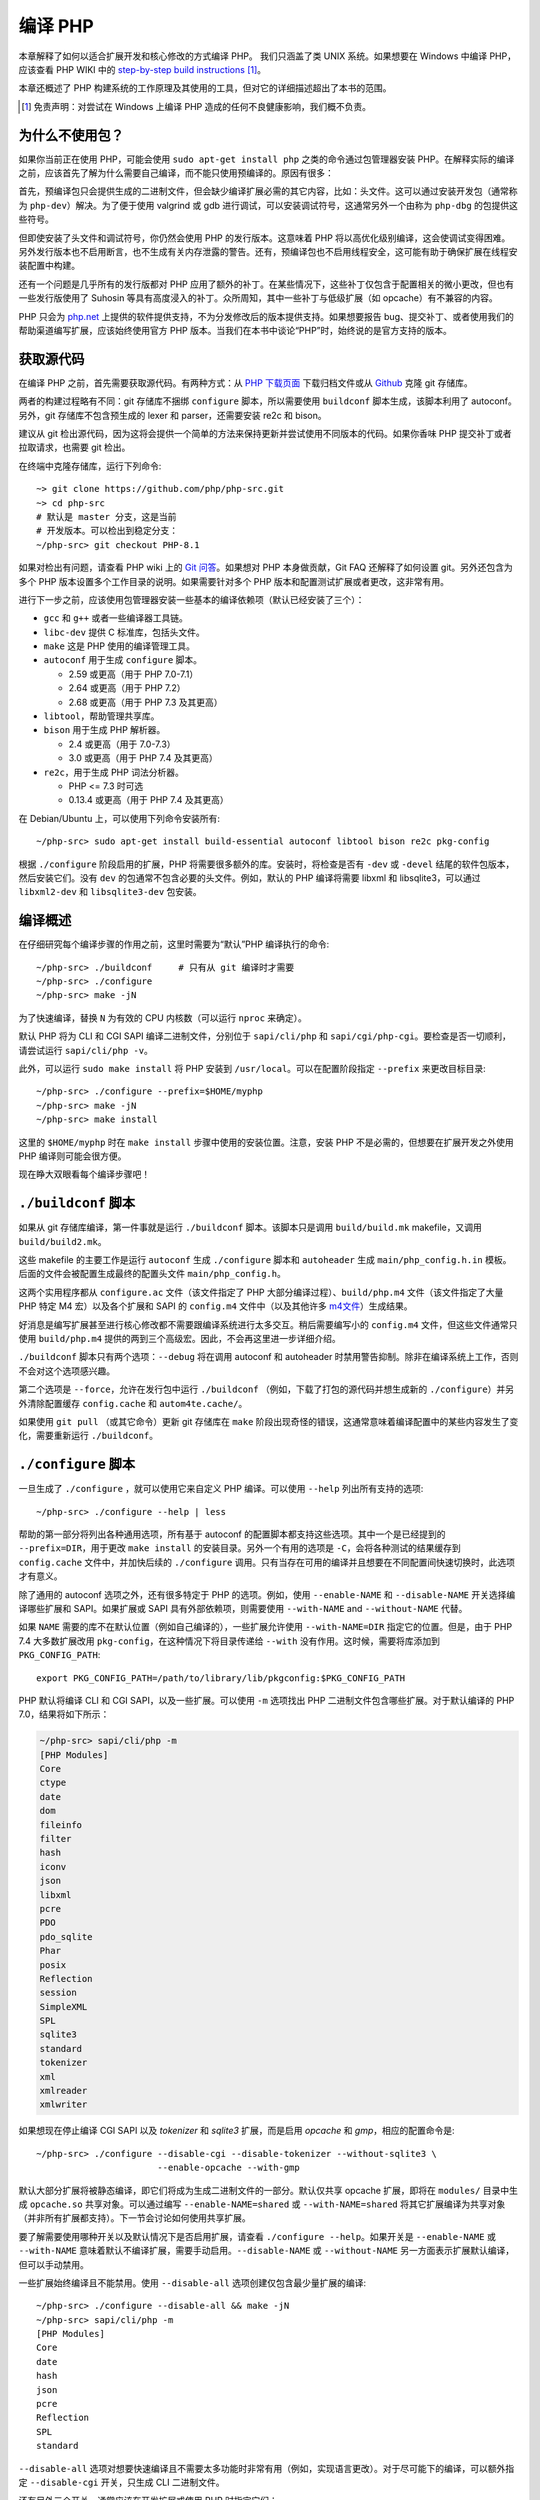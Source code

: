 .. highlight:: bash

.. _building_php:

编译 PHP
============

本章解释了如何以适合扩展开发和核心修改的方式编译 PHP。 我们只涵盖了类 UNIX 系统。如果想要在 Windows 中编译 PHP，应该查看 PHP WIKI
中的 `step-by-step build instructions`__ [#]_。

本章还概述了 PHP 构建系统的工作原理及其使用的工具，但对它的详细描述超出了本书的范围。

.. __: https://wiki.php.net/internals/windows/stepbystepbuild_sdk_2

.. [#] 免责声明：对尝试在 Windows 上编译 PHP 造成的任何不良健康影响，我们概不负责。

为什么不使用包？
---------------------

如果你当前正在使用 PHP，可能会使用 ``sudo apt-get install php`` 之类的命令通过包管理器安装
PHP。在解释实际的编译之前，应该首先了解为什么需要自己编译，而不能只使用预编译的。原因有很多：

首先，预编译包只会提供生成的二进制文件，但会缺少编译扩展必需的其它内容，比如：头文件。这可以通过安装开发包（通常称为
``php-dev``）解决。为了便于使用 valgrind 或 gdb 进行调试，可以安装调试符号，这通常另外一个由称为 ``php-dbg``
的包提供这些符号。

但即使安装了头文件和调试符号，你仍然会使用 PHP 的发行版本。这意味着 PHP 将以高优化级别编译，这会使调试变得困难。
另外发行版本也不启用断言，也不生成有关内存泄露的警告。还有，预编译包也不启用线程安全，这可能有助于确保扩展在线程安装配置中构建。

还有一个问题是几乎所有的发行版都对 PHP 应用了额外的补丁。在某些情况下，这些补丁仅包含于配置相关的微小更改，但也有一些发行版使用了 Suhosin
等具有高度浸入的补丁。众所周知，其中一些补丁与低级扩展（如 opcache）有不兼容的内容。

PHP 只会为 `php.net`_ 上提供的软件提供支持，不为分发修改后的版本提供支持。如果想要报告
bug、提交补丁、或者使用我们的帮助渠道编写扩展，应该始终使用官方 PHP 版本。当我们在本书中谈论“PHP”时，始终说的是官方支持的版本。

.. _`php.net`: http://www.php.net

获取源代码
-------------------------

在编译 PHP 之前，首先需要获取源代码。有两种方式：从 `PHP 下载页面`_ 下载归档文件或从 `Github`_ 克隆 git 存储库。

两者的构建过程略有不同：git 存储库不捆绑 ``configure`` 脚本，所以需要使用 ``buildconf`` 脚本生成，该脚本利用了 autoconf。另外，git
存储库不包含预生成的 lexer 和 parser，还需要安装 re2c 和 bison。

建议从 git 检出源代码，因为这将会提供一个简单的方法来保持更新并尝试使用不同版本的代码。如果你香味 PHP 提交补丁或者拉取请求，也需要 git 检出。

在终端中克隆存储库，运行下列命令::

    ~> git clone https://github.com/php/php-src.git
    ~> cd php-src
    # 默认是 master 分支，这是当前
    # 开发版本。可以检出到稳定分支：
    ~/php-src> git checkout PHP-8.1

如果对检出有问题，请查看 PHP wiki 上的 `Git 问答`_。如果想对 PHP 本身做贡献，Git FAQ 还解释了如何设置 git。另外还包含为多个
PHP 版本设置多个工作目录的说明。如果需要针对多个 PHP 版本和配置测试扩展或者更改，这非常有用。

进行下一步之前，应该使用包管理器安装一些基本的编译依赖项（默认已经安装了三个）：

* ``gcc`` 和 ``g++`` 或者一些编译器工具链。
* ``libc-dev`` 提供 C 标准库，包括头文件。
* ``make`` 这是 PHP 使用的编译管理工具。
* ``autoconf`` 用于生成 ``configure`` 脚本。

  * 2.59 或更高（用于 PHP 7.0-7.1）
  * 2.64 或更高（用于 PHP 7.2）
  * 2.68 或更高（用于 PHP 7.3 及其更高）
* ``libtool``，帮助管理共享库。
* ``bison`` 用于生成 PHP 解析器。

  * 2.4 或更高（用于 7.0-7.3）
  * 3.0 或更高（用于 PHP 7.4 及其更高）
* ``re2c``，用于生成 PHP 词法分析器。

  * PHP <= 7.3 时可选
  * 0.13.4 或更高（用于 PHP 7.4 及其更高）

在 Debian/Ubuntu 上，可以使用下列命令安装所有::

    ~/php-src> sudo apt-get install build-essential autoconf libtool bison re2c pkg-config

根据 ``./configure`` 阶段启用的扩展，PHP 将需要很多额外的库。安装时，将检查是否有 ``-dev`` 或 ``-devel``
结尾的软件包版本，然后安装它们。没有 ``dev`` 的包通常不包含必要的头文件。例如，默认的 PHP 编译将需要 libxml 和
libsqlite3，可以通过 ``libxml2-dev`` 和 ``libsqlite3-dev`` 包安装。

.. _PHP 下载页面: http://www.php.net/downloads.php
.. _git.php.net: http://git.php.net
.. _Github: http://www.github.com/php/php-src
.. _Git 问答: https://wiki.php.net/vcs/gitfaq

编译概述
--------------

在仔细研究每个编译步骤的作用之前，这里时需要为“默认”PHP 编译执行的命令::

    ~/php-src> ./buildconf     # 只有从 git 编译时才需要
    ~/php-src> ./configure
    ~/php-src> make -jN

为了快速编译，替换 ``N`` 为有效的 CPU 内核数（可以运行 ``nproc`` 来确定）。

默认 PHP 将为 CLI 和 CGI SAPI 编译二进制文件，分别位于 ``sapi/cli/php`` 和
``sapi/cgi/php-cgi``。要检查是否一切顺利，请尝试运行 ``sapi/cli/php -v``。

此外，可以运行 ``sudo make install`` 将 PHP 安装到 ``/usr/local``。可以在配置阶段指定 ``--prefix`` 来更改目标目录::

    ~/php-src> ./configure --prefix=$HOME/myphp
    ~/php-src> make -jN
    ~/php-src> make install

这里的 ``$HOME/myphp`` 时在 ``make install`` 步骤中使用的安装位置。注意，安装 PHP
不是必需的，但想要在扩展开发之外使用 PHP 编译则可能会很方便。

现在睁大双眼看每个编译步骤吧！

``./buildconf`` 脚本
--------------------------

如果从 git 存储库编译，第一件事就是运行 ``./buildconf`` 脚本。该脚本只是调用 ``build/build.mk`` makefile，又调用 ``build/build2.mk``。

这些 makefile 的主要工作是运行 ``autoconf`` 生成 ``./configure`` 脚本和 ``autoheader`` 生成 ``main/php_config.h.in``
模板。后面的文件会被配置生成最终的配置头文件 ``main/php_config.h``。

这两个实用程序都从 ``configure.ac`` 文件（该文件指定了 PHP 大部分编译过程）、``build/php.m4`` 文件（该文件指定了大量 PHP 特定 M4
宏）以及各个扩展和 SAPI 的 ``config.m4`` 文件中（以及其他许多 `m4文件 <http://www.gnu.org/software/m4/m4.html>`_）生成结果。

好消息是编写扩展甚至进行核心修改都不需要跟编译系统进行太多交互。稍后需要编写小的 ``config.m4`` 文件，但这些文件通常只使用
``build/php.m4`` 提供的两到三个高级宏。因此，不会再这里进一步详细介绍。

``./buildconf`` 脚本只有两个选项：``--debug`` 将在调用 autoconf 和 autoheader 时禁用警告抑制。除非在编译系统上工作，否则不会对这个选项感兴趣。

第二个选项是 ``--force``，允许在发行包中运行 ``./buildconf`` （例如，下载了打包的源代码并想生成新的
``./configure``）并另外清除配置缓存 ``config.cache`` 和 ``autom4te.cache/``。

如果使用 ``git pull`` （或其它命令）更新 git 存储库在 ``make`` 阶段出现奇怪的错误，这通常意味着编译配置中的某些内容发生了变化，需要重新运行
``./buildconf``。

``./configure`` 脚本
--------------------------

一旦生成了 ``./configure`` ，就可以使用它来自定义 PHP 编译。可以使用 ``--help`` 列出所有支持的选项::

    ~/php-src> ./configure --help | less

帮助的第一部分将列出各种通用选项，所有基于 autoconf 的配置脚本都支持这些选项。其中一个是已经提到的 ``--prefix=DIR``，用于更改
``make install`` 的安装目录。另外一个有用的选项是 ``-C``，会将各种测试的结果缓存到 ``config.cache`` 文件中，并加快后续的
``./configure`` 调用。只有当存在可用的编译并且想要在不同配置间快速切换时，此选项才有意义。

除了通用的 autoconf 选项之外，还有很多特定于 PHP 的选项。例如，使用 ``--enable-NAME`` 和 ``--disable-NAME`` 开关选择编译哪些扩展和
SAPI。如果扩展或 SAPI 具有外部依赖项，则需要使用 ``--with-NAME`` and ``--without-NAME`` 代替。

如果 ``NAME`` 需要的库不在默认位置（例如自己编译的），一些扩展允许使用 ``--with-NAME=DIR`` 指定它的位置。但是，由于 PHP 7.4
大多数扩展改用 ``pkg-config``，在这种情况下将目录传递给 ``--with`` 没有作用。这时候，需要将库添加到 ``PKG_CONFIG_PATH``::

    export PKG_CONFIG_PATH=/path/to/library/lib/pkgconfig:$PKG_CONFIG_PATH

PHP 默认将编译 CLI 和 CGI SAPI，以及一些扩展。可以使用 ``-m`` 选项找出 PHP 二进制文件包含哪些扩展。对于默认编译的 PHP 7.0，结果将如下所示：

.. code-block:: none

    ~/php-src> sapi/cli/php -m
    [PHP Modules]
    Core
    ctype
    date
    dom
    fileinfo
    filter
    hash
    iconv
    json
    libxml
    pcre
    PDO
    pdo_sqlite
    Phar
    posix
    Reflection
    session
    SimpleXML
    SPL
    sqlite3
    standard
    tokenizer
    xml
    xmlreader
    xmlwriter

如果想现在停止编译 CGI SAPI 以及 *tokenizer* 和 *sqlite3* 扩展，而是启用 *opcache* 和 *gmp*，相应的配置命令是::

    ~/php-src> ./configure --disable-cgi --disable-tokenizer --without-sqlite3 \
                           --enable-opcache --with-gmp

默认大部分扩展将被静态编译，即它们将成为生成二进制文件的一部分。默认仅共享 opcache
扩展，即将在 ``modules/`` 目录中生成 ``opcache.so`` 共享对象。可以通过编写 ``--enable-NAME=shared`` 或 ``--with-NAME=shared``
将其它扩展编译为共享对象（并非所有扩展都支持）。下一节会讨论如何使用共享扩展。

要了解需要使用哪种开关以及默认情况下是否启用扩展，请查看 ``./configure --help``。如果开关是 ``--enable-NAME`` 或 ``--with-NAME``
意味着默认不编译扩展，需要手动启用。``--disable-NAME`` 或 ``--without-NAME`` 另一方面表示扩展默认编译，但可以手动禁用。

一些扩展始终编译且不能禁用。使用 ``--disable-all`` 选项创建仅包含最少量扩展的编译::

    ~/php-src> ./configure --disable-all && make -jN
    ~/php-src> sapi/cli/php -m
    [PHP Modules]
    Core
    date
    hash
    json
    pcre
    Reflection
    SPL
    standard

``--disable-all`` 选项对想要快速编译且不需要太多功能时非常有用（例如，实现语言更改）。对于尽可能下的编译，可以额外指定 ``--disable-cgi``
开关，只生成 CLI 二进制文件。

还有另外三个开关，通常应该在开发扩展或使用 PHP 时指定它们：

``--enable-debug`` 启用调试模式，有多种效果：运行编译时将使用 ``-g`` 生成调试符号，并额外使用最低优化级别 ``-O0``。这会使 PHP
变慢很多，但可以使使用 ``gdb`` 等工具进行调试更容易预测。此外，调试模式定义了 ``ZEND_DEBUG`` 宏，它将启用断言并在引擎中启用各种调试助手。除了报告内存泄漏以外，还会报告某些没有正确使用的数据结构。通过使用
``--enable-debug-assertions`` 可以在不禁用优化的情况下启用调试断言。

``--enable-zts`` （PHP 8.0 之前为 ``--enable-maintainer-zts``）启用线程安全。这个开关将定义 ``ZTS`` 宏，它反过来将使 PHP 启用完整
TSRM（线程安全资源管理器）机制。自 PHP 7 起，持续启用此开关的重要性要比之前的版本低得多。确保包含所有必要的样板代码非常重要。如果需要有关
PHP 的线程安全和全局内存管理的更多信息，应该阅读 :doc:`全局管理章节 <../extensions_design/globals_management>`

``--enable-werror`` （自 PHP 7.4 起）启用 ``-Werror`` 编译器 flag，这会使编译器警告升级为错误。启用此 flag 可确保 PHP
编译时保持无警告。但是，生成的警告取决于使用的编译器、版本和优化选项，因此某些编译器可能无法使用此选项。

另一方面，如果要对代码执行性能测试，则不应使用 ``--enable-debug`` 选项。``--enable-zts`` 也会对运行时的性能产生负面影响。

注意，``--enable-debug`` 和 ``--enable-zts`` 会更改 PHP 二进制文件的 ABI，例如，向函数添加其他参数。因此，以调试模式编译的共享扩展将与发布模式编译的
PHP 二进制文件不兼容。同样，线程安全的扩展 (ZTS) 与编译后的非线程安全 PHP (NTS) 不兼容。

由于 ABI 不兼容，根据这些选项，``make install`` （和 PECL install）会将共享扩展放在不同的目录中:

* 不带 ZTS 的发行版本： ``$PREFIX/lib/php/extensions/no-debug-non-zts-API_NO``
* 不带 ZTS 的调试版本： ``$PREFIX/lib/php/extensions/debug-non-zts-API_NO``
* 带 ZTS 的发行版本： ``$PREFIX/lib/php/extensions/no-debug-zts-API_NO``
* 带 ZTS 的调试版本： ``$PREFIX/lib/php/extensions/debug-zts-API_NO``

上面的 ``API_NO`` 占位符指的是 ``ZEND_MODULE_API_NO``，只是一个像 ``20100525`` 这样的日期，用于内部 API 版本控制。

对于大多数用途来说，上述配置开关应该足够了，但当然 ``./configure`` 提供了更多选项，可以在帮助中找到这些选项。

除了选项传递给 configure 之外，还可以指定许多环境变量。一些更重要的内容记录在 configure 帮助输出的末尾 (``./configure --help | tail -25``)。

例如，可以使用 ``CC`` 来使用不同的编译器，并使用 ``CFLAGS`` 来更改使用的编译flags： ::

    ~/php-src> ./configure --disable-all CC=clang CFLAGS="-O3 -march=native"

在此配置中，编译将使用 clang（而不是 gcc）并使用非常高的优化级别 (``-O3 -march=native``)。

对于开发特别有用的选项是 ``-fsanitize``，它允许在运行时检测内存损坏和未定义的行为：::

    CFLAGS="-fsanitize=address -fsanitize=undefined"

这些选项仅自 PHP 7.4 起能狗稳定运行，并且会显着降低生成 PHP 二进制文件的速度。

``make`` 和 ``make install``
-----------------------------

After everything is configured, you can use ``make`` to perform the actual compilation::

    ~/php-src> make -jN    # where N is the number of cores

The main result of this operation will be PHP binaries for the enabled SAPIs (by default ``sapi/cli/php`` and
``sapi/cgi/php-cgi``), as well as shared extensions in the ``modules/`` directory.

Now you can run ``make install`` to install PHP into ``/usr/local`` (default) or whatever directory you specified using
the ``--prefix`` configure switch.

``make install`` will do little more than copy a number of files to the new location. If you specified ``--with-pear``
during configuration, it will also download and install PEAR. Here is the resulting tree of a default PHP build:

.. code-block:: none

    > tree -L 3 -F ~/myphp

    /home/myuser/myphp
    |-- bin
    |   |-- pear*
    |   |-- peardev*
    |   |-- pecl*
    |   |-- phar -> /home/myuser/myphp/bin/phar.phar*
    |   |-- phar.phar*
    |   |-- php*
    |   |-- php-cgi*
    |   |-- php-config*
    |   `-- phpize*
    |-- etc
    |   `-- pear.conf
    |-- include
    |   `-- php
    |       |-- ext/
    |       |-- include/
    |       |-- main/
    |       |-- sapi/
    |       |-- TSRM/
    |       `-- Zend/
    |-- lib
    |   `-- php
    |       |-- Archive/
    |       |-- build/
    |       |-- Console/
    |       |-- data/
    |       |-- doc/
    |       |-- OS/
    |       |-- PEAR/
    |       |-- PEAR5.php
    |       |-- pearcmd.php
    |       |-- PEAR.php
    |       |-- peclcmd.php
    |       |-- Structures/
    |       |-- System.php
    |       |-- test/
    |       `-- XML/
    `-- php
        `-- man
            `-- man1/

A short overview of the directory structure:

* *bin/* contains the SAPI binaries (``php`` and ``php-cgi``), as well as the ``phpize`` and ``php-config`` scripts.
  It is also home to the various PEAR/PECL scripts.
* *etc/* contains configuration. Note that the default *php.ini* directory is **not** here.
* *include/php* contains header files, which are needed to build additional extensions or embed PHP in custom software.
* *lib/php* contains PEAR files. The *lib/php/build* directory includes files necessary for building extensions, e.g.
  the ``php.m4`` file containing PHP's M4 macros. If we had compiled any shared extensions those files would live
  in a subdirectory of *lib/php/extensions*.
* *php/man* obviously contains man pages for the ``php`` command.

As already mentioned, the default *php.ini* location is not *etc/*. You can display the location using the ``--ini``
option of the PHP binary:

.. code-block:: none

    ~/myphp/bin> ./php --ini
    Configuration File (php.ini) Path: /home/myuser/myphp/lib
    Loaded Configuration File:         (none)
    Scan for additional .ini files in: (none)
    Additional .ini files parsed:      (none)

As you can see the default *php.ini* directory is ``$PREFIX/lib`` (libdir) rather than ``$PREFIX/etc`` (sysconfdir). You
can adjust the default *php.ini* location using the ``--with-config-file-path=PATH`` configure option.

Also note that ``make install`` will not create an ini file. If you want to make use of a *php.ini* file it is your
responsibility to create one. For example you could copy the default development configuration:

.. code-block:: none

    ~/myphp/bin> cp ~/php-src/php.ini-development ~/myphp/lib/php.ini
    ~/myphp/bin> ./php --ini
    Configuration File (php.ini) Path: /home/myuser/myphp/lib
    Loaded Configuration File:         /home/myuser/myphp/lib/php.ini
    Scan for additional .ini files in: (none)
    Additional .ini files parsed:      (none)

Apart from the PHP binaries the *bin/* directory also contains two important scripts: ``phpize`` and ``php-config``.

``phpize`` is the equivalent of ``./buildconf`` for extensions. It will copy various files from *lib/php/build* and
invoke autoconf/autoheader. You will learn more about this tool in the next section.

``php-config`` provides information about the configuration of the PHP build. Try it out:

.. code-block:: none

    ~/myphp/bin> ./php-config
    Usage: ./php-config [OPTION]
    Options:
      --prefix            [/home/myuser/myphp]
      --includes          [-I/home/myuser/myphp/include/php -I/home/myuser/myphp/include/php/main -I/home/myuser/myphp/include/php/TSRM -I/home/myuser/myphp/include/php/Zend -I/home/myuser/myphp/include/php/ext -I/home/myuser/myphp/include/php/ext/date/lib]
      --ldflags           [ -L/usr/lib/i386-linux-gnu]
      --libs              [-lcrypt   -lresolv -lcrypt -lrt -lrt -lm -ldl -lnsl  -lxml2 -lxml2 -lxml2 -lcrypt -lxml2 -lxml2 -lxml2 -lcrypt ]
      --extension-dir     [/home/myuser/myphp/lib/php/extensions/debug-zts-20100525]
      --include-dir       [/home/myuser/myphp/include/php]
      --man-dir           [/home/myuser/myphp/php/man]
      --php-binary        [/home/myuser/myphp/bin/php]
      --php-sapis         [ cli cgi]
      --configure-options [--prefix=/home/myuser/myphp --enable-debug --enable-maintainer-zts]
      --version           [5.4.16-dev]
      --vernum            [50416]

The script is similar to the ``pkg-config`` script used by linux distributions. It is invoked during the extension
build process to obtain information about compiler options and paths. You can also use it to quickly get information
about your build, e.g. your configure options or the default extension directory. This information is also provided by
``./php -i`` (phpinfo), but ``php-config`` provides it in a simpler form (which can be easily used by automated tools).

运行测试套件
----------------------

If the ``make`` command finishes successfully, it will print a message encouraging you to run ``make test``:

.. code-block:: none

    Build complete.
    Don't forget to run 'make test'

``make test`` will run the PHP CLI binary against our test suite, which is located in the different *tests/* directories
of the PHP source tree. As a default build is run against more than 10000 (less for a minimal build, more if
you enable additional extensions) this can take several minutes.

The ``make test`` command internally invokes the ``run-tests.php`` file using your CLI binary. For more control, it is
recommended to invoke ``run-tests.php`` directly. For example, this will allow you to enable the parallel test runner::

    ~/php-src> sapi/cli/php run-tests.php -jN

Test parallelism is only available as of PHP 7.4. On earlier PHP versions parallelism is not available, and it is
necessary to additionally pass the ``-P`` option::

    ~/php-src> sapi/cli/php run-tests.php -P

Instead of running the whole test suite, you can also limit it to certain directories by passing them as arguments to
``run-tests.php``. E.g. to test only the Zend engine, the reflection extension and the array functions::

    ~/php-src> sapi/cli/php run-tests.php -jN Zend/ ext/reflection/ ext/standard/tests/array/

This is very useful, because it allows you to quickly run only the parts of the test suite that are relevant to your
changes. E.g. if you are doing language modifications you likely don't care about the extension tests and only want to
verify that the Zend engine is still working correctly.

You can run ``sapi/cli/php run-tests.php --help`` to display a full list of options the test runner accepts. Some
particularly useful options are:

  * ``-c php.ini`` can be used to specify a php.ini file to use.
  * ``-d foo=bar`` can be used to set ini options.
  * ``-m`` runs tests under valgrind to detect memory errors. Note that this is extremely slow.
  * ``--asan`` should be set when compiling PHP with ``-fsanitize=address``. Together these are approximately
    equivalent to running under valgrind, but with much better performance.

You don't need to explicitly use ``run-tests.php`` to pass options or limit directories. Instead you can use the
``TESTS`` variable to pass additional arguments via ``make test``. E.g. the equivalent of the previous command would
be::

    ~/php-src> make test TESTS="-jN Zend/ ext/reflection/ ext/standard/tests/array/"

We will take a more detailed look at the ``run-tests.php`` system later, in particular also talk about how to write your
own tests and how to debug test failures. :doc:`See the dedicated tests chapter <../../tests/introduction>`.

修复编译问题和 ``make clean``
----------------------------------------------

As you may know ``make`` performs an incremental build, i.e. it will not recompile all files, but only those ``.c``
files that changed since the last invocation. This is a great way to shorten build times, but it doesn't always work
well: For example, if you modify a structure in a header file, ``make`` will not automatically recompile all ``.c``
files making use of that header, thus leading to a broken build.

If you get odd errors while running ``make`` or the resulting binary is broken (e.g. if ``make test`` crashes it before
it gets to run the first test), you should try to run ``make clean``. This will delete all compiled objects, thus
forcing the next ``make`` call to perform a full build. (You can use ``ccache`` to reduce the cost of rebuilds.)

Sometimes you also need to run ``make clean`` after changing ``./configure`` options. If you only enable additional
extensions an incremental build should be safe, but changing other options may require a full rebuild.

Another source of compilation issues is the modification of ``config.m4`` files or other files that are part of the PHP
build system. If such a file is changed, it is necessary to rerun the ``./buildconf`` and ``./configure`` scripts. If
you do the modification yourself, you will likely remember to run the command, but if it happens as part of a
``git pull`` (or some other updating command) the issue might not be so obvious.

If you encounter any odd compilation problems that are not resolved by ``make clean``, chances are that running
``./buildconf`` will fix the issue. To avoid typing out the previous ``./configure`` options afterwards, you can make
use of the ``./config.nice`` script (which contains your last ``./configure`` call)::

    ~/php-src> make clean
    ~/php-src> ./buildconf --force
    ~/php-src> ./config.nice
    ~/php-src> make -jN

One last cleaning script that PHP provides is ``./vcsclean``. This will only work if you checked out the source code
from git. It effectively boils down to a call to ``git clean -X -f -d``, which will remove all untracked files and
directories that are ignored by git. You should use this with care.
